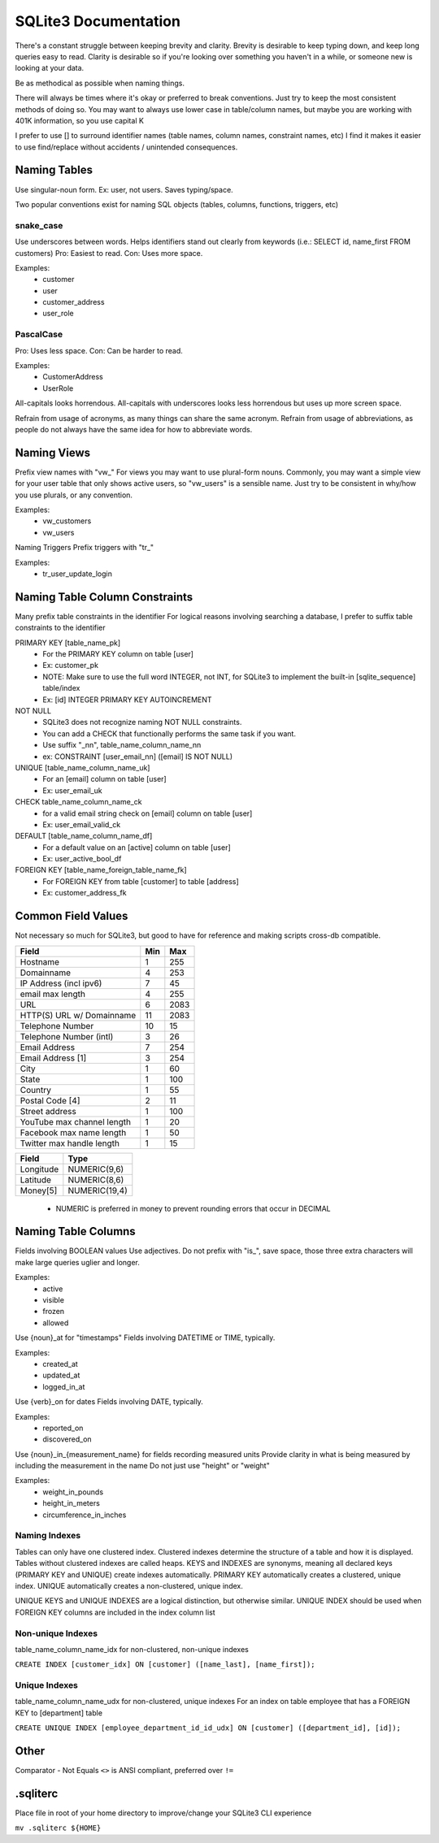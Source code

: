 =====================
SQLite3 Documentation
=====================

There's a constant struggle between keeping brevity and clarity.
Brevity is desirable to keep typing down, and keep long queries easy to read.
Clarity is desirable so if you're looking over something you haven't in a while, or someone new is looking at your data.

Be as methodical as possible when naming things.

There will always be times where it's okay or preferred to break conventions.
Just try to keep the most consistent methods of doing so.
You may want to always use lower case in table/column names, but maybe you are working with 401K information, so you use capital K

I prefer to use [] to surround identifier names (table names, column names, constraint names, etc)
I find it makes it easier to use find/replace without accidents / unintended consequences.

Naming Tables
=============

Use singular-noun form.
Ex: user, not users.
Saves typing/space.

Two popular conventions exist for naming SQL objects (tables, columns, functions, triggers, etc)

snake_case
----------

Use underscores between words.
Helps identifiers stand out clearly from keywords (i.e.: SELECT id, name_first FROM customers)
Pro: Easiest to read.
Con: Uses more space.

Examples:
   - customer
   - user
   - customer_address
   - user_role

PascalCase
----------

Pro: Uses less space.
Con: Can be harder to read.

Examples:
   - CustomerAddress
   - UserRole

All-capitals looks horrendous.
All-capitals with underscores looks less horrendous but uses up more screen space.

Refrain from usage of acronyms, as many things can share the same acronym.
Refrain from usage of abbreviations, as people do not always have the same idea for how to abbreviate words.

Naming Views
============

Prefix view names with "vw_"
For views you may want to use plural-form nouns.
Commonly, you may want a simple view for your user table that only shows active users, so "vw_users" is a sensible name.
Just try to be consistent in why/how you use plurals, or any convention.

Examples:
   - vw_customers
   - vw_users

Naming Triggers
Prefix triggers with "tr_"

Examples:
   - tr_user_update_login

Naming Table Column Constraints
===============================

Many prefix table constraints in the identifier
For logical reasons involving searching a database, I prefer to suffix table constraints to the identifier

PRIMARY KEY [table_name_pk]
   - For the PRIMARY KEY column on table [user]
   - Ex: customer_pk
   - NOTE: Make sure to use the full word INTEGER, not INT, for SQLite3 to implement the built-in [sqlite_sequence] table/index
   - Ex: [id] INTEGER PRIMARY KEY AUTOINCREMENT
NOT NULL
   - SQLite3 does not recognize naming NOT NULL constraints.
   - You can add a CHECK that functionally performs the same task if you want.
   - Use suffix "_nn", table_name_column_name_nn
   - ex: CONSTRAINT [user_email_nn] ([email] IS NOT NULL)
UNIQUE [table_name_column_name_uk]
   - For an [email] column on table [user]
   - Ex: user_email_uk
CHECK        table_name_column_name_ck
   - for a valid email string check on [email] column on table [user]
   - Ex: user_email_valid_ck
DEFAULT [table_name_column_name_df]
   - For a default value on an [active] column on table [user]
   - Ex: user_active_bool_df
FOREIGN KEY [table_name_foreign_table_name_fk]
   - For FOREIGN KEY from table [customer] to table [address]
   - Ex: customer_address_fk

Common Field Values
===================

Not necessary so much for SQLite3, but good to have for reference and making scripts cross-db compatible.

+----------------------------+-----+------+
| Field                      | Min | Max  |
+============+===============+=====+======+
| Hostname                   | 1   | 255  |
+----------------------------+-----+------+
| Domainname                 | 4   | 253  |
+----------------------------+-----+------+
| IP Address (incl ipv6)     | 7   | 45   |
+----------------------------+-----+------+
| email max length           | 4   | 255  |
+----------------------------+-----+------+
| URL                        | 6   | 2083 |
+----------------------------+-----+------+
| HTTP(S) URL w/ Domainname  | 11  | 2083 |
+----------------------------+-----+------+
| Telephone Number           | 10  | 15   |
+----------------------------+-----+------+
| Telephone Number (intl)    | 3   | 26   |
+----------------------------+-----+------+
| Email Address              | 7   | 254  |
+----------------------------+-----+------+
| Email Address [1]          | 3   | 254  |
+----------------------------+-----+------+
| City                       | 1   | 60   |
+----------------------------+-----+------+
| State                      | 1   | 100  |
+----------------------------+-----+------+
| Country                    | 1   | 55   |
+----------------------------+-----+------+
| Postal Code [4]            | 2   | 11   |
+----------------------------+-----+------+
| Street address             | 1   | 100  |
+----------------------------+-----+------+
| YouTube max channel length | 1   | 20   |
+----------------------------+-----+------+
| Facebook max name length   | 1   | 50   |
+----------------------------+-----+------+
| Twitter max handle length  | 1   | 15   |
+----------------------------+-----+------+

+-----------+---------------+
| Field     | Type          |
+===========+===============+
| Longitude | NUMERIC(9,6)  |
+-----------+---------------+
| Latitude  | NUMERIC(8,6)  |
+-----------+---------------+
| Money[5]  | NUMERIC(19,4) |
+-----------+---------------+

   - NUMERIC is preferred in money to prevent rounding errors that occur in DECIMAL

Naming Table Columns
====================

Fields involving BOOLEAN values
Use adjectives.
Do not prefix with "is_", save space, those three extra characters will make large queries uglier and longer.

Examples:
   - active
   - visible
   - frozen
   - allowed

Use {noun}_at for "timestamps"
Fields involving DATETIME or TIME, typically.

Examples:
   - created_at
   - updated_at
   - logged_in_at

Use {verb}_on for dates
Fields involving DATE, typically.

Examples:
   - reported_on
   - discovered_on

Use {noun}_in_{measurement_name} for fields recording measured units
Provide clarity in what is being measured by including the measurement in the name
Do not just use "height" or "weight"

Examples:
   - weight_in_pounds
   - height_in_meters
   - circumference_in_inches

Naming Indexes
--------------

Tables can only have one clustered index.
Clustered indexes determine the structure of a table and how it is displayed.
Tables without clustered indexes are called heaps.
KEYS and INDEXES are synonyms, meaning all declared keys (PRIMARY KEY and UNIQUE) create indexes automatically.
PRIMARY KEY automatically creates a clustered, unique index.
UNIQUE automatically creates a non-clustered, unique index.

UNIQUE KEYS and UNIQUE INDEXES are a logical distinction, but otherwise similar.
UNIQUE INDEX should be used when FOREIGN KEY columns are included in the index column list

Non-unique Indexes
------------------
table_name_column_name_idx for non-clustered, non-unique indexes

``CREATE INDEX [customer_idx] ON [customer] ([name_last], [name_first]);``

Unique Indexes
--------------
table_name_column_name_udx for non-clustered, unique indexes
For an index on table employee that has a FOREIGN KEY to [department] table

``CREATE UNIQUE INDEX [employee_department_id_id_udx] ON [customer] ([department_id], [id]);``

Other
=====

Comparator - Not Equals
``<>`` is ANSI compliant, preferred over ``!=``

.sqliterc
=========

Place file in root of your home directory to improve/change your SQLite3 CLI experience

``mv .sqliterc ${HOME}``
